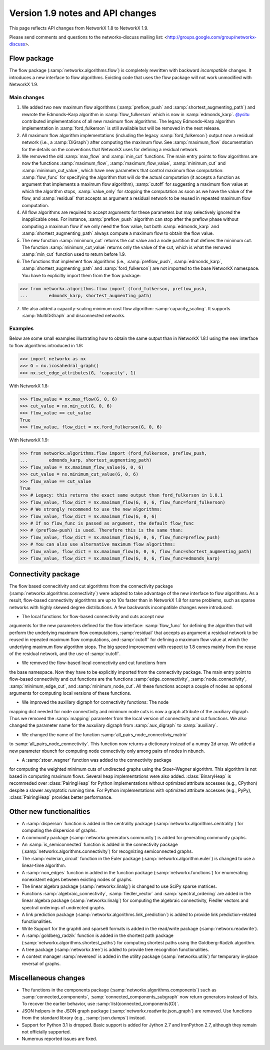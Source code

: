 *********************************
Version 1.9 notes and API changes
*********************************

This page reflects API changes from NetworkX 1.8 to NetworkX 1.9.

Please send comments and questions to the networkx-discuss mailing list:
<http://groups.google.com/group/networkx-discuss>.

Flow package
------------

The flow package (:samp:`networkx.algorithms.flow`) is completely rewritten
with backward *incompatible* changes. It introduces a new interface to flow
algorithms. Existing code that uses the flow package will not work unmodified
with NetworkX 1.9.

Main changes
============

1. We added two new maximum flow algorithms (:samp:`preflow_push` and
   :samp:`shortest_augmenting_path`) and rewrote the Edmonds–Karp algorithm in
   :samp:`flow_fulkerson` which is now in :samp:`edmonds_karp`.
   `@ysitu <https://github.com/ysitu>`_ contributed implementations of all new
   maximum flow algorithms. The legacy Edmonds–Karp algorithm implementation in
   :samp:`ford_fulkerson` is still available but will be removed in the next
   release.

2. All maximum flow algorithm implementations (including the legacy
   :samp:`ford_fulkerson`) output now a residual network (i.e., a
   :samp:`DiGraph`) after computing the maximum flow. See :samp:`maximum_flow`
   documentation for the details on the conventions that NetworkX uses for
   defining a residual network.

3. We removed the old :samp:`max_flow` and :samp:`min_cut` functions. The main
   entry points to flow algorithms are now the functions :samp:`maximum_flow`,
   :samp:`maximum_flow_value`, :samp:`minimum_cut` and
   :samp:`minimum_cut_value`, which have new parameters that control maximum
   flow computation: :samp:`flow_func` for specifying the algorithm that will
   do the actual computation (it accepts a function as argument that implements
   a maximum flow algorithm), :samp:`cutoff` for suggesting a maximum flow
   value at which the algorithm stops, :samp:`value_only` for stopping the
   computation as soon as we have the value of the flow, and :samp:`residual`
   that accepts as argument a residual network to be reused in repeated maximum
   flow computation.

4. All flow algorithms are required to accept arguments for these parameters
   but may selectively ignored the inapplicable ones. For instance,
   :samp:`preflow_push` algorithm can stop after the preflow phase without
   computing a maximum flow if we only need the flow value, but both
   :samp:`edmonds_karp` and :samp:`shortest_augmenting_path` always compute a
   maximum flow to obtain the flow value.

5. The new function :samp:`minimum_cut` returns the cut value and a node
   partition that defines the minimum cut. The function
   :samp:`minimum_cut_value` returns only the value of the cut, which is what
   the removed :samp:`min_cut` function used to return before 1.9.

6. The functions that implement flow algorithms (i.e., :samp:`preflow_push`,
   :samp:`edmonds_karp`, :samp:`shortest_augmenting_path` and
   :samp:`ford_fulkerson`) are not imported to the base NetworkX namespace. You
   have to explicitly import them from the flow package:

>>> from networkx.algorithms.flow import (ford_fulkerson, preflow_push,
...        edmonds_karp, shortest_augmenting_path)


7. We also added a capacity-scaling minimum cost flow algorithm:
   :samp:`capacity_scaling`. It supports :samp:`MultiDiGraph` and disconnected
   networks.

Examples
========

Below are some small examples illustrating how to obtain the same output than in
NetworkX 1.8.1 using the new interface to flow algorithms introduced in 1.9:

>>> import networkx as nx
>>> G = nx.icosahedral_graph()
>>> nx.set_edge_attributes(G, 'capacity', 1)

With NetworkX 1.8:

>>> flow_value = nx.max_flow(G, 0, 6)
>>> cut_value = nx.min_cut(G, 0, 6)
>>> flow_value == cut_value
True
>>> flow_value, flow_dict = nx.ford_fulkerson(G, 0, 6)

With NetworkX 1.9:

>>> from networkx.algorithms.flow import (ford_fulkerson, preflow_push,
...        edmonds_karp, shortest_augmenting_path)
>>> flow_value = nx.maximum_flow_value(G, 0, 6)
>>> cut_value = nx.minimum_cut_value(G, 0, 6)
>>> flow_value == cut_value
True
>>> # Legacy: this returns the exact same output than ford_fulkerson in 1.8.1
>>> flow_value, flow_dict = nx.maximum_flow(G, 0, 6, flow_func=ford_fulkerson)
>>> # We strongly recommend to use the new algorithms:
>>> flow_value, flow_dict = nx.maximum_flow(G, 0, 6)
>>> # If no flow_func is passed as argument, the default flow_func
>>> # (preflow-push) is used. Therefore this is the same than:
>>> flow_value, flow_dict = nx.maximum_flow(G, 0, 6, flow_func=preflow_push)
>>> # You can also use alternative maximum flow algorithms:
>>> flow_value, flow_dict = nx.maximum_flow(G, 0, 6, flow_func=shortest_augmenting_path)
>>> flow_value, flow_dict = nx.maximum_flow(G, 0, 6, flow_func=edmonds_karp)

Connectivity package
--------------------

The flow based connecitivity and cut algorithms from the connectivity
package (:samp:`networkx.algorithms.connectivity`) were adapted to take
advantage of the new interface to flow algorithms. As a result, flow-based
connectivity algorithms are up to 10x faster than in NetworkX 1.8 for some
problems, such as sparse networks with highly skewed degree distributions.
A few backwards incompatible changes were introduced.

* The local functions for flow-based connectivity and cuts accept now 
arguments for the new parameters defined for the flow interface: 
:samp:`flow_func` for defining the algorithm that will perform the 
underlying maximum flow computations, :samp:`residual` that accepts
as argument a residual network to be reused in repeated maximum
flow computations, and :samp:`cutoff` for defining a maximum flow
value at which the underlying maximum flow algorithm stops. The big
speed improvement with respect to 1.8 comes mainly from the reuse
of the residual network, and the use of :samp:`cutoff`.

* We removed the flow-based local connectivity and cut functions from 
the base namespace. Now they have to be explicitly imported from the
connectivity package. The main entry point to flow-based connectivity
and cut functions are the functions :samp:`edge_connectivity`,
:samp:`node_connectivity`, :samp:`minimum_edge_cut`, and
:samp:`minimum_node_cut`. All these functions accept a couple of nodes
as optional arguments for computing local versions of these functions.

* We improved the auxiliary digraph for connectivity functions: The node 
mapping dict needed for node connectivity and minimum node cuts is now a
graph attribute of the auxiliary digraph. Thus we removed the
:samp:`mapping` parameter from the local version of connectivity and cut 
functions. We also changed the parameter name for the auxuliary digraph
from :samp:`aux_digraph` to :samp:`auxiliary`.

* We changed the name of the function :samp:`all_pairs_node_connectiviy_matrix`
to :samp:`all_pairs_node_connectivity`. This function now returns a dictionary
instead of a numpy 2d array. We added a new parameter nbunch for computing node
connectivity only among pairs of nodes in nbunch.

* A :samp:`stoer_wagner` function was added to the connectivity package
for computing the weighted minimum cuts of undirected graphs using 
the Stoer–Wagner algorithm. This algorithm is not based in computing
maximum flows. Several heap implementations were also added. 
:class:`BinaryHeap` is recommeded over :class:`PairingHeap` for Python
implementations without optimized attribute accesses (e.g., CPython)
despite a slower asymptotic running time. For Python implementations
with optimized attribute accesses (e.g., PyPy), :class:`PairingHeap`
provides better performance.

Other new functionalities
-------------------------

* A :samp:`disperson` function is added in the centrality package
  (:samp:`networkx.algorithms.centrality`) for computing the dispersion of
  graphs.

* A community package (:samp:`networkx.generators.community`) is added for
  generating community graphs.

* An :samp:`is_semiconnected` function is added in the connectivity package
  (:samp:`networkx.algorithms.connectivity`) for recognizing semiconnected
  graphs.

* The :samp:`eulerian_circuit` function in the Euler package
  (:samp:`networkx.algorithm.euler`) is changed to use a linear-time algorithm.

* A :samp:`non_edges` function in added in the function package
  (:samp:`networkx.functions`) for enumerating nonexistent edges between
  existing nodes of graphs.

* The linear algebra package (:samp:`networkx.linalg`) is changed to use SciPy
  sparse matrices.

* Functions :samp:`algebraic_connectivity`, :samp:`fiedler_vector` and
  :samp:`spectral_ordering` are added in the linear algebra package
  (:samp:`networkx.linalg`) for computing the algebraic connectivity, Fiedler
  vectors and spectral orderings of undirected graphs.

* A link prediction package (:samp:`networkx.algorithms.link_prediction`) is
  added to provide link prediction-related functionalities.

* Write Support for the graph6 and sparse6 formats is added in the read/write
  package (:samp:`networx.readwrite`).

* A :samp:`goldberg_radzik` function is added in the shortest path package
  (:samp:`networkx.algorithms.shortest_paths`) for computing shortest paths
  using the Goldberg–Radzik algorithm.

* A tree package (:samp:`networkx.tree`) is added to provide tree recognition
  functionalities.

* A context manager :samp:`reversed` is added in the utility package
  (:samp:`networkx.utils`) for temporary in-place reversal of graphs.

Miscellaneous changes
---------------------

* The functions in the components package
  (:samp:`networkx.algorithms.components`) such as :samp:`connected_components`,
  :samp:`connected_components_subgraph` now return generators instead of lists.
  To recover the earlier behavior, use :samp:`list(connected_components(G))`.

* JSON helpers in the JSON graph package (:samp:`networkx.readwrite.json_graph`)
  are removed. Use functions from the standard library (e.g.,
  :samp:`json.dumps`) instead.

* Support for Python 3.1 is dropped. Basic support is added for Jython 2.7 and
  IronPython 2.7, although they remain not officially supported.

* Numerous reported issues are fixed.
